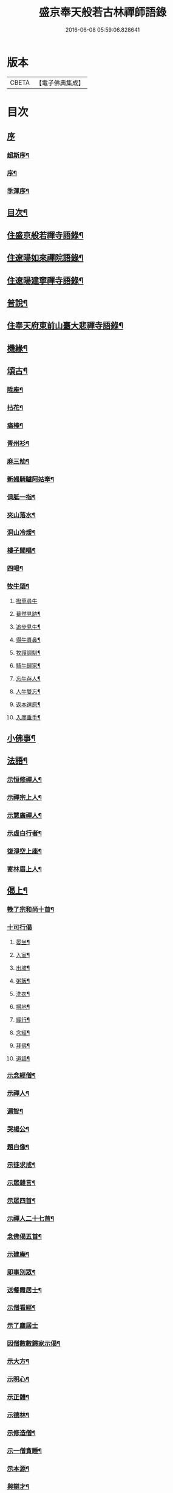 #+TITLE: 盛京奉天般若古林禪師語錄 
#+DATE: 2016-06-08 05:59:06.828641

* 版本
 |     CBETA|【電子佛典集成】|

* 目次
** [[file:KR6q0546_001.txt::001-0919a0][序]]
*** [[file:KR6q0546_001.txt::001-0919a1][超斯序¶]]
*** [[file:KR6q0546_001.txt::001-0919c2][序¶]]
*** [[file:KR6q0546_001.txt::001-0920b2][季渾序¶]]
** [[file:KR6q0546_001.txt::001-0920c12][目次¶]]
** [[file:KR6q0546_001.txt::001-0921b5][住盛京般若禪寺語錄¶]]
** [[file:KR6q0546_002.txt::002-0925b4][住遼陽如來禪院語錄¶]]
** [[file:KR6q0546_003.txt::003-0928a4][住遼陽建寧禪寺語錄¶]]
** [[file:KR6q0546_003.txt::003-0930c14][普說¶]]
** [[file:KR6q0546_004.txt::004-0933a4][住奉天府東前山臺大悲禪寺語錄¶]]
** [[file:KR6q0546_004.txt::004-0935a22][機緣¶]]
** [[file:KR6q0546_004.txt::004-0935c22][頌古¶]]
*** [[file:KR6q0546_004.txt::004-0935c23][陞座¶]]
*** [[file:KR6q0546_004.txt::004-0935c26][拈花¶]]
*** [[file:KR6q0546_004.txt::004-0935c29][痛棒¶]]
*** [[file:KR6q0546_004.txt::004-0936a4][青州衫¶]]
*** [[file:KR6q0546_004.txt::004-0936a7][麻三觔¶]]
*** [[file:KR6q0546_004.txt::004-0936a10][新婦騎驢阿姑牽¶]]
*** [[file:KR6q0546_004.txt::004-0936a13][俱胝一指¶]]
*** [[file:KR6q0546_004.txt::004-0936a16][夾山落水¶]]
*** [[file:KR6q0546_004.txt::004-0936a19][洞山冷煖¶]]
*** [[file:KR6q0546_004.txt::004-0936a22][樓子聞唱¶]]
*** [[file:KR6q0546_004.txt::004-0936a25][四喝¶]]
*** [[file:KR6q0546_004.txt::004-0936a30][牧牛頌¶]]
**** [[file:KR6q0546_004.txt::004-0936a30][撥草尋牛]]
**** [[file:KR6q0546_004.txt::004-0936b4][驀然見跡¶]]
**** [[file:KR6q0546_004.txt::004-0936b7][追步見牛¶]]
**** [[file:KR6q0546_004.txt::004-0936b10][得牛貫鼻¶]]
**** [[file:KR6q0546_004.txt::004-0936b13][牧護調馴¶]]
**** [[file:KR6q0546_004.txt::004-0936b16][騎牛歸家¶]]
**** [[file:KR6q0546_004.txt::004-0936b19][忘牛存人¶]]
**** [[file:KR6q0546_004.txt::004-0936b22][人牛雙忘¶]]
**** [[file:KR6q0546_004.txt::004-0936b25][返本還原¶]]
**** [[file:KR6q0546_004.txt::004-0936b28][入廛垂手¶]]
** [[file:KR6q0546_004.txt::004-0936c12][小佛事¶]]
** [[file:KR6q0546_004.txt::004-0938a12][法語¶]]
*** [[file:KR6q0546_004.txt::004-0938a13][示恒修禪人¶]]
*** [[file:KR6q0546_004.txt::004-0938a24][示禪宗上人¶]]
*** [[file:KR6q0546_004.txt::004-0938b6][示慧廣禪人¶]]
*** [[file:KR6q0546_004.txt::004-0938b21][示虛白行者¶]]
*** [[file:KR6q0546_004.txt::004-0938c10][復淨空上座¶]]
*** [[file:KR6q0546_004.txt::004-0938c28][寄林眉上人¶]]
** [[file:KR6q0546_005.txt::005-0939b4][偈上¶]]
*** [[file:KR6q0546_005.txt::005-0939b5][輓了宗和尚十首¶]]
*** [[file:KR6q0546_005.txt::005-0939b29][十可行偈]]
**** [[file:KR6q0546_005.txt::005-0939c2][晏坐¶]]
**** [[file:KR6q0546_005.txt::005-0939c5][入室¶]]
**** [[file:KR6q0546_005.txt::005-0939c8][出坡¶]]
**** [[file:KR6q0546_005.txt::005-0939c11][粥飯¶]]
**** [[file:KR6q0546_005.txt::005-0939c14][洗衣¶]]
**** [[file:KR6q0546_005.txt::005-0939c17][掃地¶]]
**** [[file:KR6q0546_005.txt::005-0939c20][經行¶]]
**** [[file:KR6q0546_005.txt::005-0939c23][念經¶]]
**** [[file:KR6q0546_005.txt::005-0939c26][拜佛¶]]
**** [[file:KR6q0546_005.txt::005-0939c29][道話¶]]
*** [[file:KR6q0546_005.txt::005-0940a2][示念經僧¶]]
*** [[file:KR6q0546_005.txt::005-0940a5][示禪人¶]]
*** [[file:KR6q0546_005.txt::005-0940a17][遍智¶]]
*** [[file:KR6q0546_005.txt::005-0940a26][哭楊公¶]]
*** [[file:KR6q0546_005.txt::005-0940a29][題自像¶]]
*** [[file:KR6q0546_005.txt::005-0940b2][示徒求戒¶]]
*** [[file:KR6q0546_005.txt::005-0940b6][示眾雜言¶]]
*** [[file:KR6q0546_005.txt::005-0940c4][示眾四首¶]]
*** [[file:KR6q0546_005.txt::005-0940c13][示禪人二十七首¶]]
*** [[file:KR6q0546_005.txt::005-0941b8][念佛偈五首¶]]
*** [[file:KR6q0546_005.txt::005-0941b19][示建庵¶]]
*** [[file:KR6q0546_005.txt::005-0941b22][即事別眾¶]]
*** [[file:KR6q0546_005.txt::005-0941b25][送餐霞居士¶]]
*** [[file:KR6q0546_005.txt::005-0941b28][示僧看經¶]]
*** [[file:KR6q0546_005.txt::005-0941b30][示了塵居士]]
*** [[file:KR6q0546_005.txt::005-0941c4][因僧數數歸家示偈¶]]
*** [[file:KR6q0546_005.txt::005-0941c7][示大方¶]]
*** [[file:KR6q0546_005.txt::005-0941c10][示明心¶]]
*** [[file:KR6q0546_005.txt::005-0941c13][示正體¶]]
*** [[file:KR6q0546_005.txt::005-0941c16][示德林¶]]
*** [[file:KR6q0546_005.txt::005-0941c19][示修造僧¶]]
*** [[file:KR6q0546_005.txt::005-0941c22][示一僧貪睡¶]]
*** [[file:KR6q0546_005.txt::005-0941c25][示本源¶]]
*** [[file:KR6q0546_005.txt::005-0941c28][與辯才¶]]
*** [[file:KR6q0546_005.txt::005-0942a2][示無生居士¶]]
*** [[file:KR6q0546_005.txt::005-0942a5][送實常居士¶]]
*** [[file:KR6q0546_005.txt::005-0942a8][送常居士¶]]
*** [[file:KR6q0546_005.txt::005-0942a12][因士舉瑞巖主人以偈示之¶]]
*** [[file:KR6q0546_005.txt::005-0942a15][即事荅友¶]]
*** [[file:KR6q0546_005.txt::005-0942a18][看血書華嚴¶]]
*** [[file:KR6q0546_005.txt::005-0942a21][送慈林¶]]
*** [[file:KR6q0546_005.txt::005-0942a24][送別駕季公¶]]
*** [[file:KR6q0546_005.txt::005-0942a29][示全安¶]]
*** [[file:KR6q0546_005.txt::005-0942b2][示建庵¶]]
*** [[file:KR6q0546_005.txt::005-0942b5][送能仁老宿¶]]
*** [[file:KR6q0546_005.txt::005-0942b8][示無憂¶]]
*** [[file:KR6q0546_005.txt::005-0942b11][示洪居士¶]]
*** [[file:KR6q0546_005.txt::005-0942b14][示步步¶]]
*** [[file:KR6q0546_005.txt::005-0942b17][示正授¶]]
*** [[file:KR6q0546_005.txt::005-0942b20][示正融¶]]
*** [[file:KR6q0546_005.txt::005-0942b23][示正讓¶]]
*** [[file:KR6q0546_005.txt::005-0942b26][示正立¶]]
*** [[file:KR6q0546_005.txt::005-0942b29][示正續¶]]
*** [[file:KR6q0546_005.txt::005-0942c2][示正巡¶]]
*** [[file:KR6q0546_005.txt::005-0942c5][示正隨¶]]
*** [[file:KR6q0546_005.txt::005-0942c8][示正守¶]]
*** [[file:KR6q0546_005.txt::005-0942c11][示正節¶]]
*** [[file:KR6q0546_005.txt::005-0942c14][示正傳¶]]
*** [[file:KR6q0546_005.txt::005-0942c17][寄圓融¶]]
*** [[file:KR6q0546_005.txt::005-0942c19][參禪偈¶]]
** [[file:KR6q0546_006.txt::006-0944a4][偈下¶]]
*** [[file:KR6q0546_006.txt::006-0944a5][除夕¶]]
*** [[file:KR6q0546_006.txt::006-0944a9][雪中示眾¶]]
*** [[file:KR6q0546_006.txt::006-0944a29][弔越公宿影堂]]
*** [[file:KR6q0546_006.txt::006-0944b4][因僧疑十念口占示之¶]]
*** [[file:KR6q0546_006.txt::006-0944b7][偶感示眾¶]]
*** [[file:KR6q0546_006.txt::006-0944b17][示徒¶]]
*** [[file:KR6q0546_006.txt::006-0944b21][示雲臺上人¶]]
*** [[file:KR6q0546_006.txt::006-0944b24][同寧一心印二大士除夕偶作¶]]
*** [[file:KR6q0546_006.txt::006-0944b29][前山臺大悲寺回祿廿年弟子輩欲恢復而力不及後有章京王公請山僧重新賦以紀勝¶]]
*** [[file:KR6q0546_006.txt::006-0944c7][示眾十首¶]]
*** [[file:KR6q0546_006.txt::006-0944c28][雙峰雜詠四首¶]]
*** [[file:KR6q0546_006.txt::006-0945a7][遇變途中寄徒¶]]
*** [[file:KR6q0546_006.txt::006-0945a11][二郎洞¶]]
*** [[file:KR6q0546_006.txt::006-0945a14][統山獨居¶]]
*** [[file:KR6q0546_006.txt::006-0945a18][思鄉¶]]
*** [[file:KR6q0546_006.txt::006-0945a21][九日¶]]
*** [[file:KR6q0546_006.txt::006-0945a24][塞外送楊公歸奉天¶]]
*** [[file:KR6q0546_006.txt::006-0945a28][送伏庵昆仲¶]]
*** [[file:KR6q0546_006.txt::006-0945b2][九月早雪¶]]
*** [[file:KR6q0546_006.txt::006-0945b5][送陳明英居士¶]]
*** [[file:KR6q0546_006.txt::006-0945b8][山賊侵擾僧無住處¶]]
*** [[file:KR6q0546_006.txt::006-0945b11][送人坐湯¶]]
*** [[file:KR6q0546_006.txt::006-0945b14][坐雪¶]]
*** [[file:KR6q0546_006.txt::006-0945b18][初至瀋陽寄住徽宗寺¶]]
*** [[file:KR6q0546_006.txt::006-0945b23][除夕¶]]
*** [[file:KR6q0546_006.txt::006-0945b26][寓瀋陽水雲庵與雪槎陳公同居¶]]
*** [[file:KR6q0546_006.txt::006-0945b30][勸雪槎陳公出世¶]]
*** [[file:KR6q0546_006.txt::006-0945c4][至關東廿載忽夢澹竹丈雪二老人¶]]
*** [[file:KR6q0546_006.txt::006-0945c8][七旬老僧要遊五臺一偈詰之¶]]
*** [[file:KR6q0546_006.txt::006-0945c12][適意歌¶]]
*** [[file:KR6q0546_006.txt::006-0945c20][是非歌¶]]
*** [[file:KR6q0546_006.txt::006-0946a6][石城¶]]
*** [[file:KR6q0546_006.txt::006-0946a10][梨皮隅西來庵偶成¶]]
*** [[file:KR6q0546_006.txt::006-0946a14][山居偈¶]]
** [[file:KR6q0546_006.txt::006-0949c2][行狀¶]]

* 卷
[[file:KR6q0546_001.txt][盛京奉天般若古林禪師語錄 1]]
[[file:KR6q0546_002.txt][盛京奉天般若古林禪師語錄 2]]
[[file:KR6q0546_003.txt][盛京奉天般若古林禪師語錄 3]]
[[file:KR6q0546_004.txt][盛京奉天般若古林禪師語錄 4]]
[[file:KR6q0546_005.txt][盛京奉天般若古林禪師語錄 5]]
[[file:KR6q0546_006.txt][盛京奉天般若古林禪師語錄 6]]

